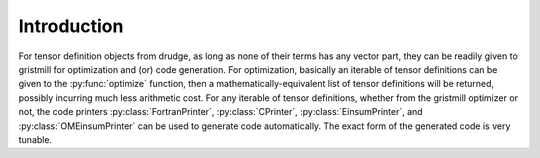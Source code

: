 Introduction
------------

.. py:currentmodule:: gristmill

For tensor definition objects from drudge, as long as none of their terms has
any vector part, they can be readily given to gristmill for optimization and
(or) code generation.  For optimization, basically an iterable of tensor
definitions can be given to the :py:func:`optimize` function, then a
mathematically-equivalent list of tensor definitions will be returned, possibly
incurring much less arithmetic cost.   For any iterable of tensor definitions,
whether from the gristmill optimizer or not, the code printers
:py:class:`FortranPrinter`, :py:class:`CPrinter`,
:py:class:`EinsumPrinter`, and :py:class:`OMEinsumPrinter` can be used to
generate code automatically.  The exact form of the generated code is very
tunable.
